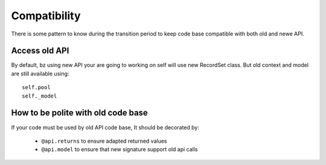 Compatibility
=============
There is some pattern to know during the transition period to keep code base
compatible with both old and newe API.

Access old API
--------------

By default, bz using new API your are going to working on self will use new RecordSet class.
But old context and model are still available using: ::

    self.pool
    self._model


How to  be polite with old code base
------------------------------------
If your code must be used by old API code base,
It should be decorated by:

 * ``@api.returns`` to ensure adapted returned values
 * ``@api.model`` to ensure that new signature support old api calls
